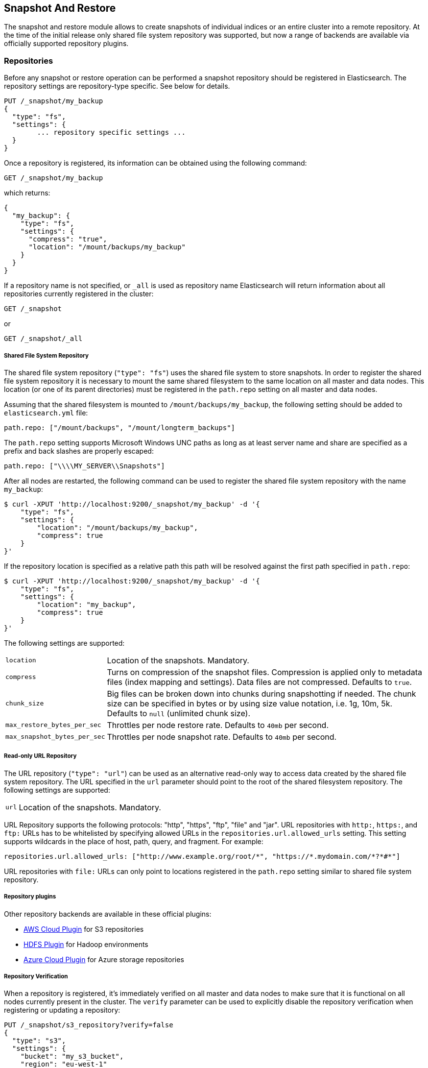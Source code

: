 [[modules-snapshots]]
== Snapshot And Restore

The snapshot and restore module allows to create snapshots of individual indices or an entire cluster into a remote
repository. At the time of the initial release only shared file system repository was supported, but now a range of
backends are available via officially supported repository plugins.

[float]
=== Repositories

Before any snapshot or restore operation can be performed a snapshot repository should be registered in
Elasticsearch. The repository settings are repository-type specific. See below for details.

[source,js]
-----------------------------------
PUT /_snapshot/my_backup
{
  "type": "fs",
  "settings": {
        ... repository specific settings ...
  }
}
-----------------------------------

Once a repository is registered, its information can be obtained using the following command:

[source,js]
-----------------------------------
GET /_snapshot/my_backup
-----------------------------------
// AUTOSENSE

which returns:

[source,js]
-----------------------------------
{
  "my_backup": {
    "type": "fs",
    "settings": {
      "compress": "true",
      "location": "/mount/backups/my_backup"
    }
  }
}
-----------------------------------

If a repository name is not specified, or `_all` is used as repository name Elasticsearch will return information about
all repositories currently registered in the cluster:

[source,js]
-----------------------------------
GET /_snapshot
-----------------------------------

or

[source,js]
-----------------------------------
GET /_snapshot/_all
-----------------------------------

[float]
===== Shared File System Repository

The shared file system repository (`"type": "fs"`) uses the shared file system to store snapshots. In order to register
the shared file system repository it is necessary to mount the same shared filesystem to the same location on all
master and data nodes. This location (or one of its parent directories) must be registered in the `path.repo`
setting on all master and data nodes.

Assuming that the shared filesystem is mounted to `/mount/backups/my_backup`, the following setting should be added to
`elasticsearch.yml` file:

[source,yaml]
--------------
path.repo: ["/mount/backups", "/mount/longterm_backups"]
--------------

The `path.repo` setting supports Microsoft Windows UNC paths as long as at least server name and share are specified as
a prefix and back slashes are properly escaped:

[source,yaml]
--------------
path.repo: ["\\\\MY_SERVER\\Snapshots"]
--------------

After all nodes are restarted, the following command can be used to register the shared file system repository with
the name `my_backup`:

[source,js]
-----------------------------------
$ curl -XPUT 'http://localhost:9200/_snapshot/my_backup' -d '{
    "type": "fs",
    "settings": {
        "location": "/mount/backups/my_backup",
        "compress": true
    }
}'
-----------------------------------

If the repository location is specified as a relative path this path will be resolved against the first path specified
in `path.repo`:

[source,js]
-----------------------------------
$ curl -XPUT 'http://localhost:9200/_snapshot/my_backup' -d '{
    "type": "fs",
    "settings": {
        "location": "my_backup",
        "compress": true
    }
}'
-----------------------------------

The following settings are supported:

[horizontal]
`location`:: Location of the snapshots. Mandatory.
`compress`:: Turns on compression of the snapshot files. Compression is applied only to metadata files (index mapping and settings). Data files are not compressed. Defaults to `true`.
`chunk_size`:: Big files can be broken down into chunks during snapshotting if needed. The chunk size can be specified in bytes or by
 using size value notation, i.e. 1g, 10m, 5k. Defaults to `null` (unlimited chunk size).
`max_restore_bytes_per_sec`:: Throttles per node restore rate. Defaults to `40mb` per second.
`max_snapshot_bytes_per_sec`:: Throttles per node snapshot rate. Defaults to `40mb` per second.

[float]
===== Read-only URL Repository

The URL repository (`"type": "url"`) can be used as an alternative read-only way to access data created by the shared file
system repository. The URL specified in the `url` parameter should point to the root of the shared filesystem repository.
The following settings are supported:

[horizontal]
`url`:: Location of the snapshots. Mandatory.

URL Repository supports the following protocols: "http", "https", "ftp", "file" and "jar". URL repositories with `http:`,
`https:`, and `ftp:` URLs has to be whitelisted by specifying allowed URLs in the `repositories.url.allowed_urls` setting.
This setting supports wildcards in the place of host, path, query, and fragment. For example:

[source,yaml]
-----------------------------------
repositories.url.allowed_urls: ["http://www.example.org/root/*", "https://*.mydomain.com/*?*#*"]
-----------------------------------

URL repositories with `file:` URLs can only point to locations registered in the `path.repo` setting similar to
shared file system repository.

[float]
===== Repository plugins

Other repository backends are available in these official plugins:

* https://github.com/elasticsearch/elasticsearch-cloud-aws#s3-repository[AWS Cloud Plugin] for S3 repositories
* https://github.com/elasticsearch/elasticsearch-hadoop/tree/master/repository-hdfs[HDFS Plugin] for Hadoop environments
* https://github.com/elasticsearch/elasticsearch-cloud-azure#azure-repository[Azure Cloud Plugin] for Azure storage repositories

[float]
===== Repository Verification
When a repository is registered, it's immediately verified on all master and data nodes to make sure that it is functional
on all nodes currently present in the cluster. The `verify` parameter can be used to explicitly disable the repository
verification when registering or updating a repository:

[source,js]
-----------------------------------
PUT /_snapshot/s3_repository?verify=false
{
  "type": "s3",
  "settings": {
    "bucket": "my_s3_bucket",
    "region": "eu-west-1"
  }
}
-----------------------------------
// AUTOSENSE

The verification process can also be executed manually by running the following command:

[source,js]
-----------------------------------
POST /_snapshot/s3_repository/_verify
-----------------------------------
// AUTOSENSE

It returns a list of nodes where repository was successfully verified or an error message if verification process failed.

[float]
=== Snapshot

A repository can contain multiple snapshots of the same cluster. Snapshot are identified by unique names within the
cluster. A snapshot with the name `snapshot_1` in the repository `my_backup` can be created by executing the following
command:

[source,js]
-----------------------------------
PUT /_snapshot/my_backup/snapshot_1?wait_for_completion=true
-----------------------------------
// AUTOSENSE

The `wait_for_completion` parameter specifies whether or not the request should return immediately after snapshot
initialization (default) or wait for snapshot completion. During snapshot initialization, information about all
previous snapshots is loaded into the memory, which means that in large repositories it may take several seconds (or
even minutes) for this command to return even if the `wait_for_completion` parameter is set to `false`.

By default a snapshot of all open and started indices in the cluster is created. This behavior can be changed by
specifying the list of indices in the body of the snapshot request.

[source,js]
-----------------------------------
PUT /_snapshot/my_backup/snapshot_1
{
  "indices": "index_1,index_2",
  "ignore_unavailable": "true",
  "include_global_state": false
}
-----------------------------------
// AUTOSENSE

The list of indices that should be included into the snapshot can be specified using the `indices` parameter that
supports <<search-multi-index-type,multi index syntax>>. The snapshot request also supports the
`ignore_unavailable` option. Setting it to `true` will cause indices that do not exist to be ignored during snapshot
creation. By default, when `ignore_unavailable` option is not set and an index is missing the snapshot request will fail.
By setting `include_global_state` to false it's possible to prevent the cluster global state to be stored as part of
the snapshot. By default, the entire snapshot will fail if one or more indices participating in the snapshot don't have
all primary shards available. This behaviour can be changed by setting `partial` to `true`.

The index snapshot process is incremental. In the process of making the index snapshot Elasticsearch analyses
the list of the index files that are already stored in the repository and copies only files that were created or
changed since the last snapshot. That allows multiple snapshots to be preserved in the repository in a compact form.
Snapshotting process is executed in non-blocking fashion. All indexing and searching operation can continue to be
executed against the index that is being snapshotted. However, a snapshot represents the point-in-time view of the index
at the moment when snapshot was created, so no records that were added to the index after the snapshot process was started
will be present in the snapshot. The snapshot process starts immediately for the primary shards that has been started
and are not relocating at the moment. Before version 1.2.0, the snapshot operation fails if the cluster has any relocating or
initializing primaries of indices participating in the snapshot. Starting with version 1.2.0, Elasticsearch waits for
relocation or initialization of shards to complete before snapshotting them.

Besides creating a copy of each index the snapshot process can also store global cluster metadata, which includes persistent
cluster settings and templates. The transient settings and registered snapshot repositories are not stored as part of
the snapshot.

Only one snapshot process can be executed in the cluster at any time. While snapshot of a particular shard is being
created this shard cannot be moved to another node, which can interfere with rebalancing process and allocation
filtering. Elasticsearch will only be able to move a shard to another node (according to the current allocation
filtering settings and rebalancing algorithm) once the snapshot is finished.

Once a snapshot is created information about this snapshot can be obtained using the following command:

[source,sh]
-----------------------------------
GET /_snapshot/my_backup/snapshot_1
-----------------------------------
// AUTOSENSE

All snapshots currently stored in the repository can be listed using the following command:

[source,sh]
-----------------------------------
GET /_snapshot/my_backup/_all
-----------------------------------
// AUTOSENSE

added[2.0.0-beta1] A currently running snapshot can be retrieved using the following command:

[source,sh]
-----------------------------------
$ curl -XGET "localhost:9200/_snapshot/my_backup/_current"
-----------------------------------

A snapshot can be deleted from the repository using the following command:

[source,sh]
-----------------------------------
DELETE /_snapshot/my_backup/snapshot_1
-----------------------------------
// AUTOSENSE

When a snapshot is deleted from a repository, Elasticsearch deletes all files that are associated with the deleted
snapshot and not used by any other snapshots. If the deleted snapshot operation is executed while the snapshot is being
created the snapshotting process will be aborted and all files created as part of the snapshotting process will be
cleaned. Therefore, the delete snapshot operation can be used to cancel long running snapshot operations that were
started by mistake.

A repository can be deleted using the following command:

[source,sh]
-----------------------------------
DELETE /_snapshot/my_backup
-----------------------------------
// AUTOSENSE

When a repository is deleted, Elasticsearch only removes the reference to the location where the repository is storing
the snapshots. The snapshots themselves are left untouched and in place.

[float]
=== Restore

A snapshot can be restored using the following command:

[source,sh]
-----------------------------------
POST /_snapshot/my_backup/snapshot_1/_restore
-----------------------------------
// AUTOSENSE

By default, all indices in the snapshot as well as cluster state are restored. It's possible to select indices that
should be restored as well as prevent global cluster state from being restored by using `indices` and
`include_global_state` options in the restore request body. The list of indices supports
<<search-multi-index-type,multi index syntax>>. The `rename_pattern` and `rename_replacement` options can be also used to
rename index on restore using regular expression that supports referencing the original text as explained
http://docs.oracle.com/javase/6/docs/api/java/util/regex/Matcher.html#appendReplacement(java.lang.StringBuffer,%20java.lang.String)[here].
Set `include_aliases` to `false` to prevent aliases from being restored together with associated indices

[source,js]
-----------------------------------
POST /_snapshot/my_backup/snapshot_1/_restore
{
  "indices": "index_1,index_2",
  "ignore_unavailable": "true",
  "include_global_state": false,
  "rename_pattern": "index_(.+)",
  "rename_replacement": "restored_index_$1"
}
-----------------------------------
// AUTOSENSE

The restore operation can be performed on a functioning cluster. However, an existing index can be only restored if it's
<<indices-open-close,closed>> and has the same number of shards as the index in the snapshot.
The restore operation automatically opens restored indices if they were closed and creates new indices if they
didn't exist in the cluster. If cluster state is restored, the restored templates that don't currently exist in the
cluster are added and existing templates with the same name are replaced by the restored templates. The restored
persistent settings are added to the existing persistent settings.

[float]
==== Partial restore

By default, the entire restore operation will fail if one or more indices participating in the operation don't have
snapshots of all shards available. It can occur if some shards failed to snapshot for example. It is still possible to
restore such indices by setting `partial` to `true`. Please note, that only successfully snapshotted shards will be
restored in this case and all missing shards will be recreated empty.


[float]
==== Changing index settings during restore

Most of index settings can be overridden during the restore process. For example, the following command will restore
the index `index_1` without creating any replicas while switching back to default refresh interval:

[source,js]
-----------------------------------
POST /_snapshot/my_backup/snapshot_1/_restore
{
  "indices": "index_1",
  "index_settings": {
    "index.number_of_replicas": 0
  },
  "ignore_index_settings": [
    "index.refresh_interval"
  ]
}
-----------------------------------
// AUTOSENSE

Please note, that some settings such as `index.number_of_shards` cannot be changed during restore operation.

[float]
==== Restoring to a different cluster

The information stored in a snapshot is not tied to a particular cluster or a cluster name. Therefore it's possible to
restore a snapshot made from one cluster into another cluster. All that is required is registering the repository
containing the snapshot in the new cluster and starting the restore process. The new cluster doesn't have to have the
same size or topology.  However, the version of the new cluster should be the same or newer than the cluster that was
used to create the snapshot.

If the new cluster has a smaller size additional considerations should be made. First of all it's necessary to make sure
that new cluster have enough capacity to store all indices in the snapshot. It's possible to change indices settings
during restore to reduce the number of replicas, which can help with restoring snapshots into smaller cluster. It's also
possible to select only subset of the indices using the `indices` parameter.  Prior to version 1.5.0 elasticsearch
didn't check restored persistent settings making it possible to accidentally restore an incompatible
`discovery.zen.minimum_master_nodes` setting, and as a result disable a smaller cluster until the required number of
master eligible nodes is added.  Starting with version 1.5.0 incompatible settings are ignored.

If indices in the original cluster were assigned to particular nodes using
<<shard-allocation-filtering,shard allocation filtering>>, the same rules will be enforced in the new cluster. Therefore
if the new cluster doesn't contain nodes with appropriate attributes that a restored index can be allocated on, such
index will not be successfully restored unless these index allocation settings are changed during restore operation.

[float]
=== Snapshot status

A list of currently running snapshots with their detailed status information can be obtained using the following command:

[source,sh]
-----------------------------------
GET /_snapshot/_status
-----------------------------------
// AUTOSENSE

In this format, the command will return information about all currently running snapshots. By specifying a repository name, it's possible
to limit the results to a particular repository:

[source,sh]
-----------------------------------
GET /_snapshot/my_backup/_status
-----------------------------------
// AUTOSENSE

If both repository name and snapshot id are specified, this command will return detailed status information for the given snapshot even
if it's not currently running:

[source,sh]
-----------------------------------
GET /_snapshot/my_backup/snapshot_1/_status
-----------------------------------
// AUTOSENSE

Multiple ids are also supported:

[source,sh]
-----------------------------------
GET /_snapshot/my_backup/snapshot_1,snapshot_2/_status
-----------------------------------
// AUTOSENSE

[float]
[[monitor-snapshot-restore-progress]]
=== Monitoring snapshot/restore progress

There are several ways to monitor the progress of the snapshot and restores processes while they are running. Both
operations support `wait_for_completion` parameter that would block client until the operation is completed. This is
the simplest method that can be used to get notified about operation completion.

The snapshot operation can be also monitored by periodic calls to the snapshot info:

[source,sh]
-----------------------------------
GET /_snapshot/my_backup/snapshot_1
-----------------------------------
// AUTOSENSE

Please note that snapshot info operation uses the same resources and thread pool as the snapshot operation. So,
executing a snapshot info operation while large shards are being snapshotted can cause the snapshot info operation to wait
for available resources before returning the result. On very large shards the wait time can be significant.

To get more immediate and complete information about snapshots the snapshot status command can be used instead:

[source,sh]
-----------------------------------
GET /_snapshot/my_backup/snapshot_1/_status
-----------------------------------
// AUTOSENSE

While snapshot info method returns only basic information about the snapshot in progress, the snapshot status returns
complete breakdown of the current state for each shard participating in the snapshot.

The restore process piggybacks on the standard recovery mechanism of the Elasticsearch. As a result, standard recovery
monitoring services can be used to monitor the state of restore. When restore operation is executed the cluster
typically goes into `red` state. It happens because the restore operation starts with "recovering" primary shards of the
restored indices. During this operation the primary shards become unavailable which manifests itself in the `red` cluster
state. Once recovery of primary shards is completed Elasticsearch is switching to standard replication process that
creates the required number of replicas at this moment cluster switches to the `yellow` state. Once all required replicas
are created, the cluster switches to the `green` states.

The cluster health operation provides only a high level status of the restore process. It’s possible to get more
detailed insight into the current state of the recovery process by using <<indices-recovery, indices recovery>> and
<<cat-recovery, cat recovery>> APIs.

[float]
=== Stopping currently running snapshot and restore operations

The snapshot and restore framework allows running only one snapshot or one restore operation at a time. If a currently
running snapshot was executed by mistake, or takes unusually long, it can be terminated using the snapshot delete operation.
The snapshot delete operation checks if the deleted snapshot is currently running and if it does, the delete operation stops
that snapshot before deleting the snapshot data from the repository.

The restore operation uses the standard shard recovery mechanism. Therefore, any currently running restore operation can
be canceled by deleting indices that are being restored. Please note that data for all deleted indices will be removed
from the cluster as a result of this operation.

[float]
=== Effect of cluster blocks on snapshot and restore operations
Many snapshot and restore operations are affected by cluster and index blocks. For example, registering and unregistering
repositories require write global metadata access. The snapshot operation requires that all indices and their metadata as
well as the global metadata were readable. The restore operation requires the global metadata to be writable, however
the index level blocks are ignored during restore because indices are essentially recreated during restore.
Please note that a repository content is not part of the cluster and therefore cluster blocks don't affect internal
repository operations such as listing or deleting snapshots from an already registered repository.


